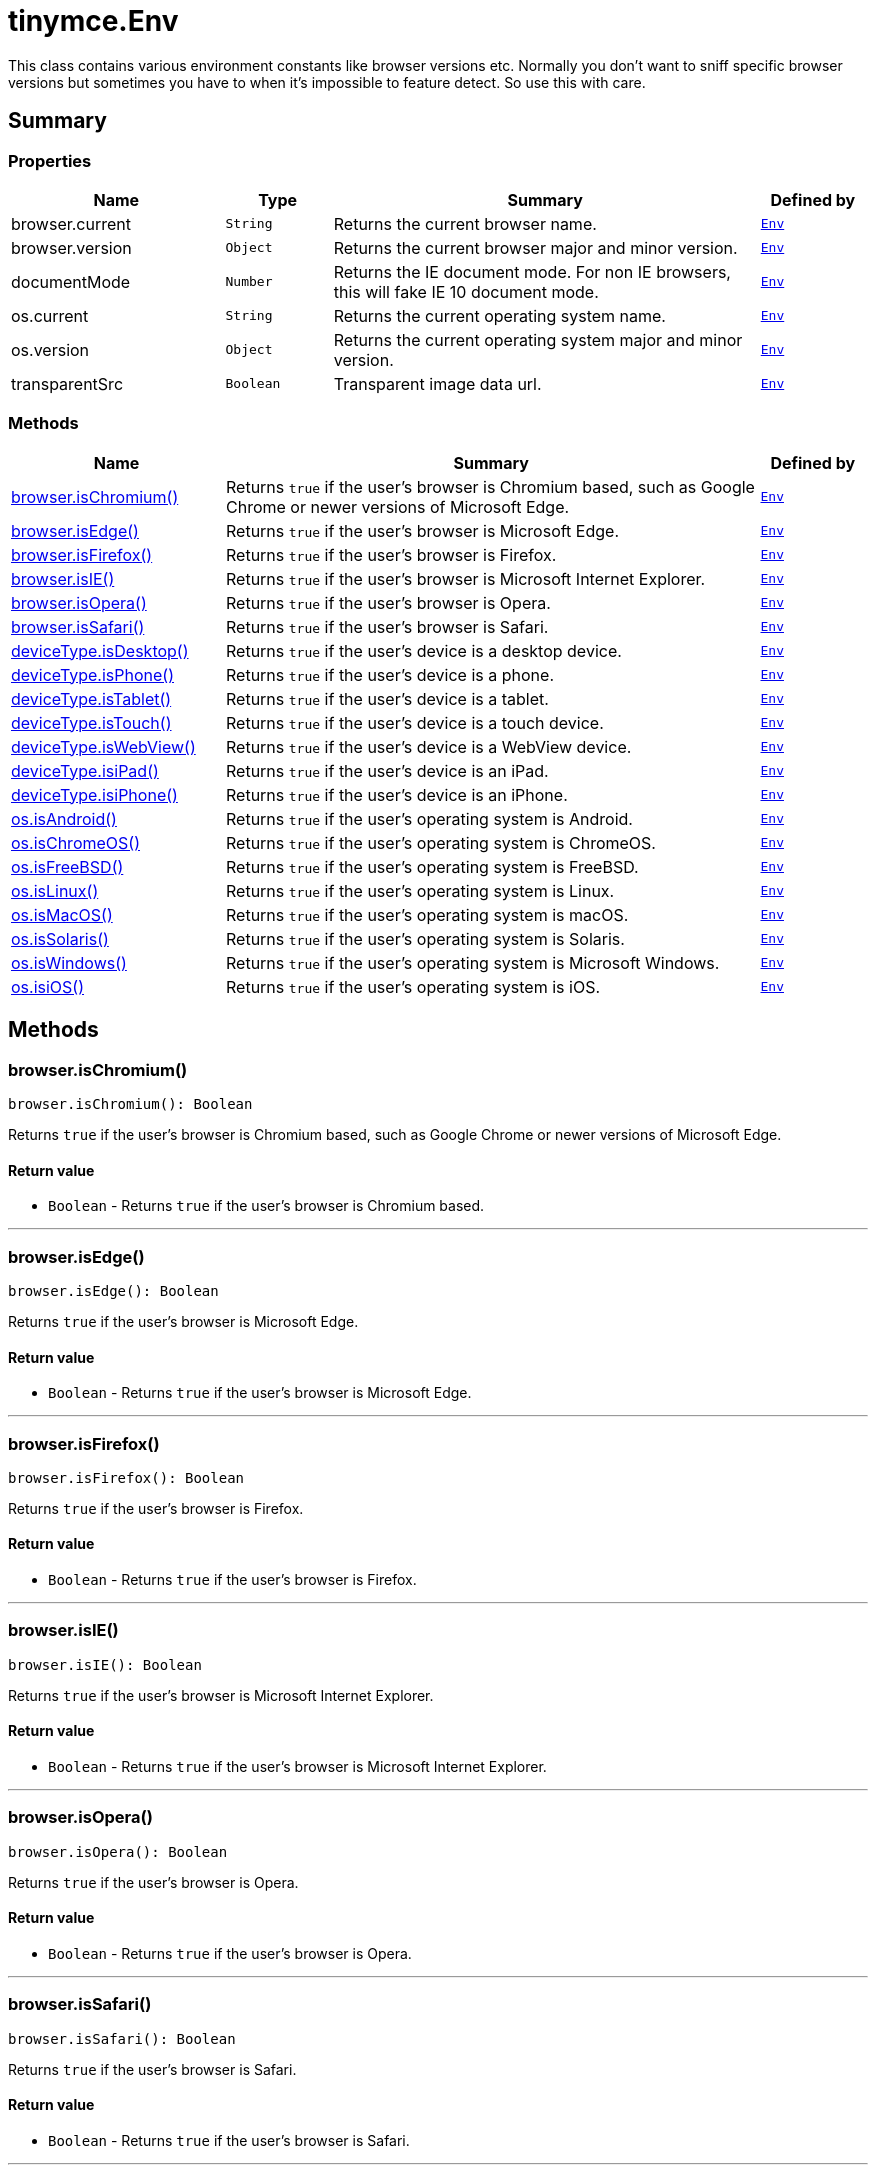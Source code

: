 = tinymce.Env
:navtitle: tinymce.Env
:description: This class contains various environment constants like browser versions etc. Normally you don&#x27;t want to sniff specific browser versions but sometimes you have to when it&#x27;s impossible to feature detect. So use this with care.
:keywords: browser.current, browser.isChromium, browser.isEdge, browser.isFirefox, browser.isIE, browser.isOpera, browser.isSafari, browser.version, deviceType.isDesktop, deviceType.isPhone, deviceType.isTablet, deviceType.isTouch, deviceType.isWebView, deviceType.isiPad, deviceType.isiPhone, documentMode, os.current, os.isAndroid, os.isChromeOS, os.isFreeBSD, os.isLinux, os.isMacOS, os.isSolaris, os.isWindows, os.isiOS, os.version, transparentSrc
:moxie-type: api

This class contains various environment constants like browser versions etc. Normally you don't want to sniff specific browser versions but sometimes you have to when it's impossible to feature detect. So use this with care.

[[summary]]
== Summary

[[properties]]
=== Properties
[cols="2,1,4,1",options="header"]
|===
|Name|Type|Summary|Defined by
|browser.current|`String`|Returns the current browser name.|`xref:apis/tinymce.env.adoc[Env]`
|browser.version|`Object`|Returns the current browser major and minor version.|`xref:apis/tinymce.env.adoc[Env]`
|documentMode|`Number`|Returns the IE document mode. For non IE browsers, this will fake IE 10 document mode.|`xref:apis/tinymce.env.adoc[Env]`
|os.current|`String`|Returns the current operating system name.|`xref:apis/tinymce.env.adoc[Env]`
|os.version|`Object`|Returns the current operating system major and minor version.|`xref:apis/tinymce.env.adoc[Env]`
|transparentSrc|`Boolean`|Transparent image data url.|`xref:apis/tinymce.env.adoc[Env]`
|===

[[methods-summary]]
=== Methods
[cols="2,5,1",options="header"]
|===
|Name|Summary|Defined by
|xref:#browser.isChromium[browser.isChromium()]|Returns `true` if the user's browser is Chromium based, such as Google Chrome or newer versions of Microsoft Edge.|`xref:apis/tinymce.env.adoc[Env]`
|xref:#browser.isEdge[browser.isEdge()]|Returns `true` if the user's browser is Microsoft Edge.|`xref:apis/tinymce.env.adoc[Env]`
|xref:#browser.isFirefox[browser.isFirefox()]|Returns `true` if the user's browser is Firefox.|`xref:apis/tinymce.env.adoc[Env]`
|xref:#browser.isIE[browser.isIE()]|Returns `true` if the user's browser is Microsoft Internet Explorer.|`xref:apis/tinymce.env.adoc[Env]`
|xref:#browser.isOpera[browser.isOpera()]|Returns `true` if the user's browser is Opera.|`xref:apis/tinymce.env.adoc[Env]`
|xref:#browser.isSafari[browser.isSafari()]|Returns `true` if the user's browser is Safari.|`xref:apis/tinymce.env.adoc[Env]`
|xref:#deviceType.isDesktop[deviceType.isDesktop()]|Returns `true` if the user's device is a desktop device.|`xref:apis/tinymce.env.adoc[Env]`
|xref:#deviceType.isPhone[deviceType.isPhone()]|Returns `true` if the user's device is a phone.|`xref:apis/tinymce.env.adoc[Env]`
|xref:#deviceType.isTablet[deviceType.isTablet()]|Returns `true` if the user's device is a tablet.|`xref:apis/tinymce.env.adoc[Env]`
|xref:#deviceType.isTouch[deviceType.isTouch()]|Returns `true` if the user's device is a touch device.|`xref:apis/tinymce.env.adoc[Env]`
|xref:#deviceType.isWebView[deviceType.isWebView()]|Returns `true` if the user's device is a WebView device.|`xref:apis/tinymce.env.adoc[Env]`
|xref:#deviceType.isiPad[deviceType.isiPad()]|Returns `true` if the user's device is an iPad.|`xref:apis/tinymce.env.adoc[Env]`
|xref:#deviceType.isiPhone[deviceType.isiPhone()]|Returns `true` if the user's device is an iPhone.|`xref:apis/tinymce.env.adoc[Env]`
|xref:#os.isAndroid[os.isAndroid()]|Returns `true` if the user's operating system is Android.|`xref:apis/tinymce.env.adoc[Env]`
|xref:#os.isChromeOS[os.isChromeOS()]|Returns `true` if the user's operating system is ChromeOS.|`xref:apis/tinymce.env.adoc[Env]`
|xref:#os.isFreeBSD[os.isFreeBSD()]|Returns `true` if the user's operating system is FreeBSD.|`xref:apis/tinymce.env.adoc[Env]`
|xref:#os.isLinux[os.isLinux()]|Returns `true` if the user's operating system is Linux.|`xref:apis/tinymce.env.adoc[Env]`
|xref:#os.isMacOS[os.isMacOS()]|Returns `true` if the user's operating system is macOS.|`xref:apis/tinymce.env.adoc[Env]`
|xref:#os.isSolaris[os.isSolaris()]|Returns `true` if the user's operating system is Solaris.|`xref:apis/tinymce.env.adoc[Env]`
|xref:#os.isWindows[os.isWindows()]|Returns `true` if the user's operating system is Microsoft Windows.|`xref:apis/tinymce.env.adoc[Env]`
|xref:#os.isiOS[os.isiOS()]|Returns `true` if the user's operating system is iOS.|`xref:apis/tinymce.env.adoc[Env]`
|===

[[methods]]
== Methods

[[browser.isChromium]]
=== browser.isChromium()
[source, javascript]
----
browser.isChromium(): Boolean
----
Returns `true` if the user's browser is Chromium based, such as Google Chrome or newer versions of Microsoft Edge.

==== Return value

* `Boolean` - Returns `true` if the user's browser is Chromium based.

'''

[[browser.isEdge]]
=== browser.isEdge()
[source, javascript]
----
browser.isEdge(): Boolean
----
Returns `true` if the user's browser is Microsoft Edge.

==== Return value

* `Boolean` - Returns `true` if the user's browser is Microsoft Edge.

'''

[[browser.isFirefox]]
=== browser.isFirefox()
[source, javascript]
----
browser.isFirefox(): Boolean
----
Returns `true` if the user's browser is Firefox.

==== Return value

* `Boolean` - Returns `true` if the user's browser is Firefox.

'''

[[browser.isIE]]
=== browser.isIE()
[source, javascript]
----
browser.isIE(): Boolean
----
Returns `true` if the user's browser is Microsoft Internet Explorer.

==== Return value

* `Boolean` - Returns `true` if the user's browser is Microsoft Internet Explorer.

'''

[[browser.isOpera]]
=== browser.isOpera()
[source, javascript]
----
browser.isOpera(): Boolean
----
Returns `true` if the user's browser is Opera.

==== Return value

* `Boolean` - Returns `true` if the user's browser is Opera.

'''

[[browser.isSafari]]
=== browser.isSafari()
[source, javascript]
----
browser.isSafari(): Boolean
----
Returns `true` if the user's browser is Safari.

==== Return value

* `Boolean` - Returns `true` if the user's browser is Safari.

'''

[[deviceType.isDesktop]]
=== deviceType.isDesktop()
[source, javascript]
----
deviceType.isDesktop(): Boolean
----
Returns `true` if the user's device is a desktop device.

==== Return value

* `Boolean` - Returns `true` if the user's device is a desktop device.

'''

[[deviceType.isPhone]]
=== deviceType.isPhone()
[source, javascript]
----
deviceType.isPhone(): Boolean
----
Returns `true` if the user's device is a phone.

==== Return value

* `Boolean` - Returns `true` if the user's device is a phone.

'''

[[deviceType.isTablet]]
=== deviceType.isTablet()
[source, javascript]
----
deviceType.isTablet(): Boolean
----
Returns `true` if the user's device is a tablet.

==== Return value

* `Boolean` - Returns `true` if the user's device is a tablet.

'''

[[deviceType.isTouch]]
=== deviceType.isTouch()
[source, javascript]
----
deviceType.isTouch(): Boolean
----
Returns `true` if the user's device is a touch device.

==== Return value

* `Boolean` - Returns `true` if the user's device is a touch device.

'''

[[deviceType.isWebView]]
=== deviceType.isWebView()
[source, javascript]
----
deviceType.isWebView(): Boolean
----
Returns `true` if the user's device is a WebView device.

==== Return value

* `Boolean` - Returns `true` if the user's device is a WebView device.

'''

[[deviceType.isiPad]]
=== deviceType.isiPad()
[source, javascript]
----
deviceType.isiPad(): Boolean
----
Returns `true` if the user's device is an iPad.

==== Return value

* `Boolean` - Returns `true` if the user's device is an iPad.

'''

[[deviceType.isiPhone]]
=== deviceType.isiPhone()
[source, javascript]
----
deviceType.isiPhone(): Boolean
----
Returns `true` if the user's device is an iPhone.

==== Return value

* `Boolean` - Returns `true` if the user's device is an iPhone.

'''

[[os.isAndroid]]
=== os.isAndroid()
[source, javascript]
----
os.isAndroid(): Boolean
----
Returns `true` if the user's operating system is Android.

==== Return value

* `Boolean` - Returns `true` if the user's operating system is Android.

'''

[[os.isChromeOS]]
=== os.isChromeOS()
[source, javascript]
----
os.isChromeOS(): Boolean
----
Returns `true` if the user's operating system is ChromeOS.

==== Return value

* `Boolean` - Returns `true` if the user's operating system is ChromeOS.

'''

[[os.isFreeBSD]]
=== os.isFreeBSD()
[source, javascript]
----
os.isFreeBSD(): Boolean
----
Returns `true` if the user's operating system is FreeBSD.

==== Return value

* `Boolean` - Returns `true` if the user's operating system is FreeBSD.

'''

[[os.isLinux]]
=== os.isLinux()
[source, javascript]
----
os.isLinux(): Boolean
----
Returns `true` if the user's operating system is Linux.

==== Return value

* `Boolean` - Returns `true` if the user's operating system is Linux.

'''

[[os.isMacOS]]
=== os.isMacOS()
[source, javascript]
----
os.isMacOS(): Boolean
----
Returns `true` if the user's operating system is macOS.

==== Return value

* `Boolean` - Returns `true` if the user's operating system is macOS.

'''

[[os.isSolaris]]
=== os.isSolaris()
[source, javascript]
----
os.isSolaris(): Boolean
----
Returns `true` if the user's operating system is Solaris.

==== Return value

* `Boolean` - Returns `true` if the user's operating system is Solaris.

'''

[[os.isWindows]]
=== os.isWindows()
[source, javascript]
----
os.isWindows(): Boolean
----
Returns `true` if the user's operating system is Microsoft Windows.

==== Return value

* `Boolean` - Returns `true` if the user's operating system is Microsoft Windows.

'''

[[os.isiOS]]
=== os.isiOS()
[source, javascript]
----
os.isiOS(): Boolean
----
Returns `true` if the user's operating system is iOS.

==== Return value

* `Boolean` - Returns `true` if the user's operating system is iOS.

'''

